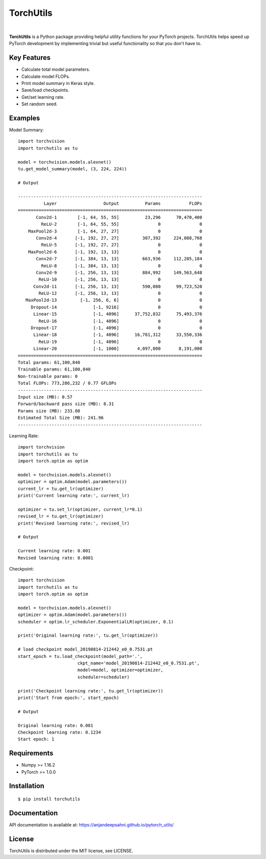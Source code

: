 ==========
TorchUtils
==========

.. image:: https://badge.fury.io/py/torchutils.svg
    :target: https://badge.fury.io/py/torchutils

.. image:: https://travis-ci.org/anjandeepsahni/pytorch_utils.svg?branch=master
    :target: https://travis-ci.org/anjandeepsahni/pytorch_utils

|

**TorchUtils** is a Python package providing helpful utility functions for your
PyTorch projects. TorchUtils helps speed up PyTorch development by implementing
trivial but useful functionality so that you don't have to.

Key Features
------------

* Calculate total model parameters.
* Calculate model FLOPs.
* Print model summary in Keras style.
* Save/load checkpoints.
* Get/set learning rate.
* Set random seed.

Examples
--------

Model Summary::

    import torchvision
    import torchutils as tu

    model = torchvision.models.alexnet()
    tu.get_model_summary(model, (3, 224, 224))

    # Output

    -----------------------------------------------------------------------
              Layer                  Output          Params           FLOPs
    =======================================================================
           Conv2d-1        [-1, 64, 55, 55]          23,296      70,470,400
             ReLU-2        [-1, 64, 55, 55]               0               0
        MaxPool2d-3        [-1, 64, 27, 27]               0               0
           Conv2d-4       [-1, 192, 27, 27]         307,392     224,088,768
             ReLU-5       [-1, 192, 27, 27]               0               0
        MaxPool2d-6       [-1, 192, 13, 13]               0               0
           Conv2d-7       [-1, 384, 13, 13]         663,936     112,205,184
             ReLU-8       [-1, 384, 13, 13]               0               0
           Conv2d-9       [-1, 256, 13, 13]         884,992     149,563,648
            ReLU-10       [-1, 256, 13, 13]               0               0
          Conv2d-11       [-1, 256, 13, 13]         590,080      99,723,520
            ReLU-12       [-1, 256, 13, 13]               0               0
       MaxPool2d-13         [-1, 256, 6, 6]               0               0
         Dropout-14              [-1, 9216]               0               0
          Linear-15              [-1, 4096]      37,752,832      75,493,376
            ReLU-16              [-1, 4096]               0               0
         Dropout-17              [-1, 4096]               0               0
          Linear-18              [-1, 4096]      16,781,312      33,550,336
            ReLU-19              [-1, 4096]               0               0
          Linear-20              [-1, 1000]       4,097,000       8,191,000
    =======================================================================
    Total params: 61,100,840
    Trainable params: 61,100,840
    Non-trainable params: 0
    Total FLOPs: 773,286,232 / 0.77 GFLOPs
    -----------------------------------------------------------------------
    Input size (MB): 0.57
    Forward/backward pass size (MB): 8.31
    Params size (MB): 233.08
    Estimated Total Size (MB): 241.96
    -----------------------------------------------------------------------

Learning Rate::

    import torchvision
    import torchutils as tu
    import torch.optim as optim

    model = torchvision.models.alexnet()
    optimizer = optim.Adam(model.parameters())
    current_lr = tu.get_lr(optimizer)
    print('Current learning rate:', current_lr)

    optimizer = tu.set_lr(optimizer, current_lr*0.1)
    revised_lr = tu.get_lr(optimizer)
    print('Revised learning rate:', revised_lr)

    # Output

    Current learning rate: 0.001
    Revised learning rate: 0.0001

Checkpoint::

    import torchvision
    import torchutils as tu
    import torch.optim as optim

    model = torchvision.models.alexnet()
    optimizer = optim.Adam(model.parameters())
    scheduler = optim.lr_scheduler.ExponentialLR(optimizer, 0.1)

    print('Original learning rate:', tu.get_lr(optimizer))

    # load checkpoint model_20190814-212442_e0_0.7531.pt
    start_epoch = tu.load_checkpoint(model_path='.',
                           ckpt_name='model_20190814-212442_e0_0.7531.pt',
                           model=model, optimizer=optimizer,
                           scheduler=scheduler)

    print('Checkpoint learning rate:', tu.get_lr(optimizer))
    print('Start from epoch:', start_epoch)

    # Output

    Original learning rate: 0.001
    Checkpoint learning rate: 0.1234
    Start epoch: 1

Requirements
------------

* Numpy >= 1.16.2
* PyTorch >= 1.0.0

Installation
------------

::

    $ pip install torchutils

Documentation
-------------
API documentation is available at: https://anjandeepsahni.github.io/pytorch_utils/

License
-------
TorchUtils is distributed under the MIT license, see LICENSE.

